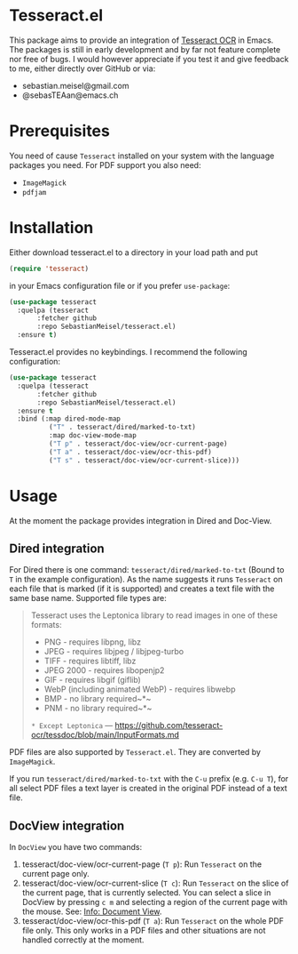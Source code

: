 * Tesseract.el

This package aims to provide an integration of [[https://github.com/tesseract-ocr/tesseract][Tesseract OCR]] in Emacs.
The packages is still in early development and by far not feature complete nor free of bugs. I would however appreciate if you test it and give feedback to me, either directly over GitHub or via:

 - sebastian.meisel@gmail.com
 - @sebasTEAan@emacs.ch

* Prerequisites

You need of cause =Tesseract= installed on your system with the language packages you need. For PDF support you also need:

 - =ImageMagick=
 - =pdfjam=

* Installation

Either download tesseract.el to a directory in your load path and put

#+BEGIN_SRC emacs-lisp
(require 'tesseract)
#+END_SRC

in your Emacs configuration file or if you prefer =use-package=:

#+BEGIN_SRC emacs-lisp
(use-package tesseract
  :quelpa (tesseract
	   :fetcher github
	   :repo SebastianMeisel/tesseract.el)
  :ensure t)
#+END_SRC

Tesseract.el provides no keybindings. I recommend the following configuration:


#+BEGIN_SRC emacs-lisp
(use-package tesseract
  :quelpa (tesseract
	   :fetcher github
	   :repo SebastianMeisel/tesseract.el)
  :ensure t
  :bind (:map dired-mode-map
	      ("T" . tesseract/dired/marked-to-txt)
	      :map doc-view-mode-map
	      ("T p" . tesseract/doc-view/ocr-current-page)
	      ("T a" . tesseract/doc-view/ocr-this-pdf)
	      ("T s" . tesseract/doc-view/ocr-current-slice)))
#+END_SRC

* Usage

At the moment the package provides integration in Dired and Doc-View.

** Dired  integration
For Dired there is one command: =tesseract/dired/marked-to-txt= (Bound to ~T~ in the example configuration).
As the name suggests it runs =Tesseract= on each file that is marked (if it is supported) and creates a text file with the same base name. Supported file types are:

#+BEGIN_QUOTE
Tesseract uses the Leptonica library to read images in one of these formats:
 - PNG - requires libpng, libz
 - JPEG - requires libjpeg / libjpeg-turbo
 - TIFF - requires libtiff, libz
 - JPEG 2000 - requires libopenjp2
 - GIF - requires libgif (giflib)
 - WebP (including animated WebP) - requires libwebp
 - BMP - no library required~*~
 - PNM - no library required~*~
 ~* Except Leptonica~
---   https://github.com/tesseract-ocr/tessdoc/blob/main/InputFormats.md
#+END_QUOTE

PDF files are also supported by =Tesseract.el=. They are converted by =ImageMagick=.

If you run =tesseract/dired/marked-to-txt= with the ~C-u~ prefix (e.g. ~C-u T~), for all select PDF files a text layer is created in the original PDF instead of a text file.

** DocView integration

In =DocView= you have two commands:

 1) tesseract/doc-view/ocr-current-page (~T p~): Run =Tesseract= on the current page only.
 2) tesseract/doc-view/ocr-current-slice (~T c~): Run =Tesseract= on the slice of the current page, that is currently selected. You can select a slice in DocView by pressing ~c m~ and selecting a region of the current page with the mouse. See: [[info:Emacs#Document View][Info: Document View]].
 3) tesseract/doc-view/ocr-this-pdf (~T a~): Run =Tesseract= on the whole PDF file only. This only works in a PDF files and other situations are not handled correctly at the moment.

# Local Variables:
# jinx-languages: "en_US"
# End:
